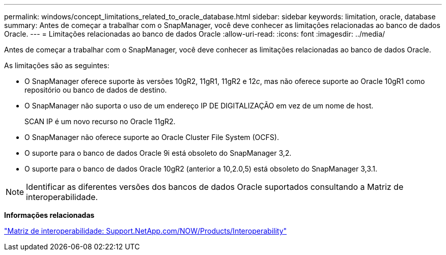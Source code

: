 ---
permalink: windows/concept_limitations_related_to_oracle_database.html 
sidebar: sidebar 
keywords: limitation, oracle, database 
summary: Antes de começar a trabalhar com o SnapManager, você deve conhecer as limitações relacionadas ao banco de dados Oracle. 
---
= Limitações relacionadas ao banco de dados Oracle
:allow-uri-read: 
:icons: font
:imagesdir: ../media/


[role="lead"]
Antes de começar a trabalhar com o SnapManager, você deve conhecer as limitações relacionadas ao banco de dados Oracle.

As limitações são as seguintes:

* O SnapManager oferece suporte às versões 10gR2, 11gR1, 11gR2 e 12__c__, mas não oferece suporte ao Oracle 10gR1 como repositório ou banco de dados de destino.
* O SnapManager não suporta o uso de um endereço IP DE DIGITALIZAÇÃO em vez de um nome de host.
+
SCAN IP é um novo recurso no Oracle 11gR2.

* O SnapManager não oferece suporte ao Oracle Cluster File System (OCFS).
* O suporte para o banco de dados Oracle 9i está obsoleto do SnapManager 3,2.
* O suporte para o banco de dados Oracle 10gR2 (anterior a 10,2.0,5) está obsoleto do SnapManager 3,3.1.



NOTE: Identificar as diferentes versões dos bancos de dados Oracle suportados consultando a Matriz de interoperabilidade.

*Informações relacionadas*

http://support.netapp.com/NOW/products/interoperability/["Matriz de interoperabilidade: Support.NetApp.com/NOW/Products/Interoperability"]
